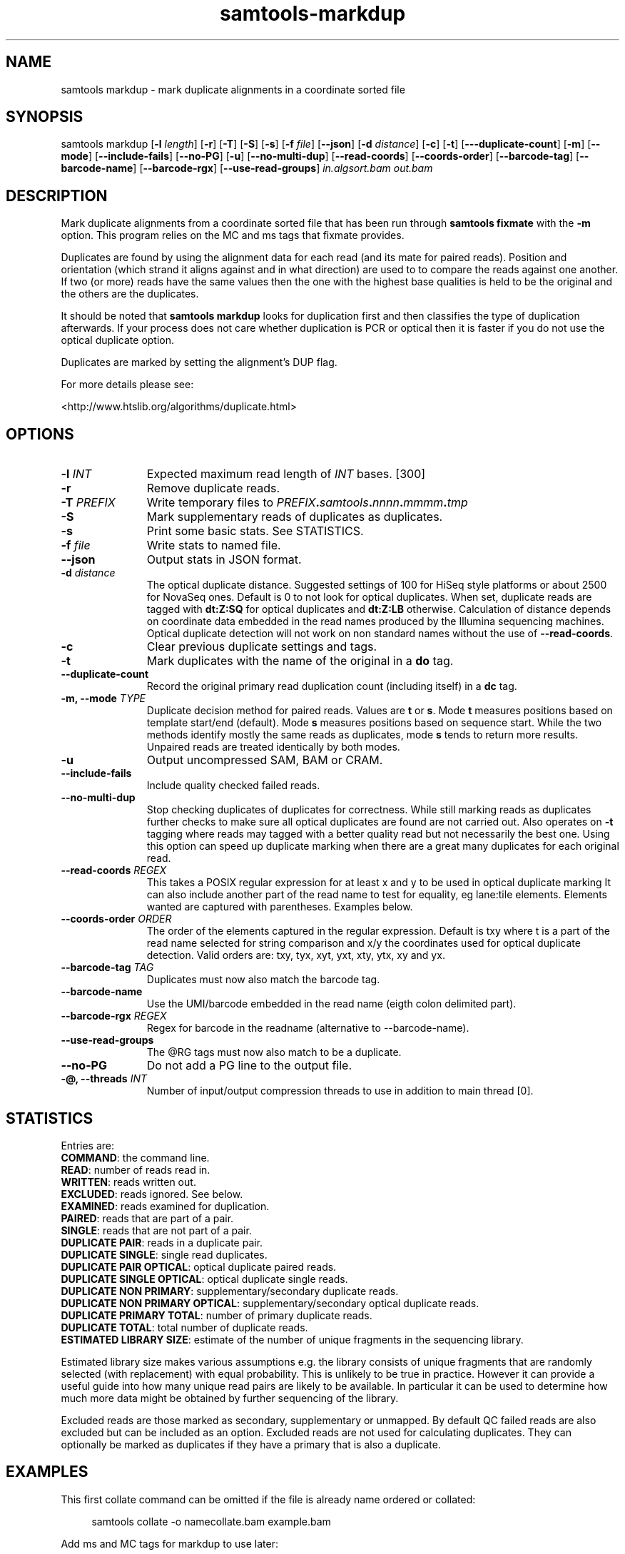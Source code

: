'\" t
.TH samtools-markdup 1 "15 April 2024" "samtools-1.20" "Bioinformatics tools"
.SH NAME
samtools markdup \- mark duplicate alignments in a coordinate sorted file
.\"
.\" Copyright (C) 2008-2011, 2013-2024 Genome Research Ltd.
.\" Portions copyright (C) 2010, 2011 Broad Institute.
.\"
.\" Author: Heng Li <lh3@sanger.ac.uk>
.\" Author: Joshua C. Randall <jcrandall@alum.mit.edu>
.\"
.\" Permission is hereby granted, free of charge, to any person obtaining a
.\" copy of this software and associated documentation files (the "Software"),
.\" to deal in the Software without restriction, including without limitation
.\" the rights to use, copy, modify, merge, publish, distribute, sublicense,
.\" and/or sell copies of the Software, and to permit persons to whom the
.\" Software is furnished to do so, subject to the following conditions:
.\"
.\" The above copyright notice and this permission notice shall be included in
.\" all copies or substantial portions of the Software.
.\"
.\" THE SOFTWARE IS PROVIDED "AS IS", WITHOUT WARRANTY OF ANY KIND, EXPRESS OR
.\" IMPLIED, INCLUDING BUT NOT LIMITED TO THE WARRANTIES OF MERCHANTABILITY,
.\" FITNESS FOR A PARTICULAR PURPOSE AND NONINFRINGEMENT. IN NO EVENT SHALL
.\" THE AUTHORS OR COPYRIGHT HOLDERS BE LIABLE FOR ANY CLAIM, DAMAGES OR OTHER
.\" LIABILITY, WHETHER IN AN ACTION OF CONTRACT, TORT OR OTHERWISE, ARISING
.\" FROM, OUT OF OR IN CONNECTION WITH THE SOFTWARE OR THE USE OR OTHER
.\" DEALINGS IN THE SOFTWARE.
.
.\" For code blocks and examples (cf groff's Ultrix-specific man macros)
.de EX

.  in +\\$1
.  nf
.  ft CR
..
.de EE
.  ft
.  fi
.  in

..
.
.SH SYNOPSIS
.PP
samtools markdup
.RB [ -l
.IR length ]
.RB [ -r ]
.RB [ -T ]
.RB [ -S ]
.RB [ -s ]
.RB [ -f
.IR file ]
.RB [ --json ]
.RB [ -d
.IR distance ]
.RB [ -c ]
.RB [ -t ]
.RB [ ---duplicate-count ]
.RB [ -m ]
.RB [ --mode ]
.RB [ --include-fails ]
.RB [ --no-PG ]
.RB [ -u ]
.RB [ --no-multi-dup ]
.RB [ --read-coords ]
.RB [ --coords-order ]
.RB [ --barcode-tag ]
.RB [ --barcode-name ]
.RB [ --barcode-rgx ]
.RB [ --use-read-groups ]
.I in.algsort.bam out.bam

.SH DESCRIPTION
.PP
Mark duplicate alignments from a coordinate sorted file that
has been run through \fBsamtools fixmate\fR with the \fB-m\fR option.  This
program relies on the MC and ms tags that fixmate provides.

Duplicates are found by using the alignment data for each read (and its mate for
paired reads).  Position and orientation (which strand it aligns against and in
what direction) are used to to compare the reads against one another. If two (or
more) reads have the same values then the one with the highest base qualities is
held to be the original and the others are the duplicates.

It should be noted that \fBsamtools markdup\fR looks for duplication first and
then classifies the type of duplication afterwards. If your process does not
care whether duplication is PCR or optical then it is faster if you do not use
the optical duplicate option.

Duplicates are marked by setting the alignment's DUP flag.

For more details please see:

<http://www.htslib.org/algorithms/duplicate.html>

.SH OPTIONS
.TP 11
.BI "-l " INT
.RI "Expected maximum read length of " INT " bases."
[300]
.TP
.B -r
Remove duplicate reads.
.TP
.BI "-T " PREFIX
Write temporary files to
.IB PREFIX . samtools . nnnn . mmmm . tmp
.TP
.B -S
Mark supplementary reads of duplicates as duplicates.
.TP
.B -s
Print some basic stats. See STATISTICS.
.TP
.BI "-f " file
Write stats to named file.
.TP
.B --json
Output stats in JSON format.
.TP
.BI "-d " distance
The optical duplicate distance.  Suggested settings of 100 for HiSeq style
platforms or about 2500 for NovaSeq ones.  Default is 0 to not look for
optical duplicates.  When set, duplicate reads are tagged with \fBdt:Z:SQ\fR for
optical duplicates and \fBdt:Z:LB\fR otherwise.  Calculation of distance depends
on coordinate data embedded in the read names produced by the Illumina
sequencing machines.  Optical duplicate detection will not work on non standard
names without the use of \fB--read-coords\fR.
.TP
.B -c
Clear previous duplicate settings and tags.
.TP
.B -t
Mark duplicates with the name of the original in a \fBdo\fR tag.
.TP
.B --duplicate-count
Record the original primary read duplication count (including itself) in a
\fBdc\fR tag.
.TP
.BI "-m, --mode " TYPE
Duplicate decision method for paired reads.  Values are \fBt\fR or \fBs\fR.
Mode \fBt\fR measures positions based on template start/end (default).
Mode \fBs\fR measures positions based on sequence start.
While the two methods identify mostly the same reads as duplicates, mode 
\fBs\fR tends to return more results.  Unpaired reads are treated identically
by both modes.
.TP
.B -u
Output uncompressed SAM, BAM or CRAM.
.TP
.B --include-fails
Include quality checked failed reads.
.TP
.B --no-multi-dup
Stop checking duplicates of duplicates for correctness.  While still marking
reads as duplicates further checks to make sure all optical duplicates are found
are not carried out.  Also operates on \fB-t\fR tagging where reads may tagged
with a better quality read but not necessarily the best one.  Using this option
can speed up duplicate marking when there are a great many duplicates for each
original read. 
.TP
.BI "--read-coords " REGEX
This takes a POSIX regular expression for at least x and y to be used in
optical duplicate marking It can also include another part of the read name
to test for equality, eg lane:tile elements. Elements wanted are captured with
parentheses.  Examples below.
.TP
.BI "--coords-order " ORDER
The order of the elements captured in the regular expression. Default is txy
where t is a part of the read name selected for string comparison and x/y the
coordinates used for optical duplicate detection.  Valid orders are: txy, tyx,
xyt, yxt, xty, ytx, xy and yx.
.TP
.BI "--barcode-tag " TAG
Duplicates must now also match the barcode tag.
.TP
.B --barcode-name
Use the UMI/barcode embedded in the read name (eigth colon delimited part).
.TP
.BI "--barcode-rgx " REGEX
Regex for barcode in the readname (alternative to --barcode-name).
.TP
.B --use-read-groups
The @RG tags must now also match to be a duplicate.
.TP
.B --no-PG
Do not add a PG line to the output file.
.TP
.BI "-@, --threads " INT
Number of input/output compression threads to use in addition to main thread [0].

.SH STATISTICS
Entries are:
.br
\fBCOMMAND\fR: the command line.
.br
\fBREAD\fR: number of reads read in.
.br
\fBWRITTEN\fR: reads written out.
.br
\fBEXCLUDED\fR: reads ignored.  See below.
.br
\fBEXAMINED\fR: reads examined for duplication.
.br
\fBPAIRED\fR: reads that are part of a pair.
.br
\fBSINGLE\fR: reads that are not part of a pair.
.br
\fBDUPLICATE PAIR\fR: reads in a duplicate pair.
.br
\fBDUPLICATE SINGLE\fR: single read duplicates.
.br
\fBDUPLICATE PAIR OPTICAL\fR: optical duplicate paired reads.
.br
\fBDUPLICATE SINGLE OPTICAL\fR: optical duplicate single reads.
.br
\fBDUPLICATE NON PRIMARY\fR: supplementary/secondary duplicate reads.
.br
\fBDUPLICATE NON PRIMARY OPTICAL\fR: supplementary/secondary optical
duplicate reads.
.br
\fBDUPLICATE PRIMARY TOTAL\fR: number of primary duplicate reads.
.br
\fBDUPLICATE TOTAL\fR: total number of duplicate reads.
.br
\fBESTIMATED LIBRARY SIZE\fR: estimate of the number of unique fragments in the
sequencing library.


Estimated library size makes various assumptions e.g. the library consists of
unique fragments that are randomly selected (with replacement) with equal
probability.
This is unlikely to be true in practice.
However it can provide a useful guide into how many unique read pairs are likely 
to be available.
In particular it can be used to determine how much more data might be obtained
by further sequencing of the library.

Excluded reads are those marked as secondary, supplementary or unmapped.
By default QC failed reads are also excluded but can be included as an option.
Excluded reads are not used for calculating duplicates.
They can optionally be marked as duplicates if they have a primary that is also
a duplicate.    
.SH EXAMPLES
This first collate command can be omitted if the file is already name ordered or collated:
.EX 4
samtools collate -o namecollate.bam example.bam
.EE

Add ms and MC tags for markdup to use later:
.EX 4
samtools fixmate -m namecollate.bam fixmate.bam
.EE

Markdup needs position order:
.EX 4
samtools sort -o positionsort.bam fixmate.bam
.EE

Finally mark duplicates:
.EX 4
samtools markdup positionsort.bam markdup.bam
.EE

Typically the fixmate step would be applied immediately after sequence
alignment and the markdup step after sorting by chromosome and
position.  Thus no \fIadditional\fR sort steps are normally needed.

To use the regex to obtain coordinates from reads, two or three values have to
be captured.  To mimic the normal behaviour and match a read name of the format
\fImachine:run:flowcell:lane:tile:x:y\fR use:
.EX 4
--read-coords '([!-9;-?A-~]+:[0-9]+:[0-9]+:[0-9]+:[0-9]+):([0-9]+):([0-9]+)'
--coords-order txy
.EE

To match only the coordinates of \fIx:y:randomstuff\fR use:
.EX 4
--read-coords '^([[:digit:]]+):([[:digit:]]+)'
--coords-order xy
.EE

To use a barcode from the read name matching the Illumina example of
\fINDX550136:7:H2MTNBDXX:1:13302:3141:10799:AAGGATG+TCGGAGA\fR use:

.EX 4
--barcode-rgx '[0-9A-Za-z]+:[0-9]+:[0-9A-Za-z]+:[0-9]+:[0-9]+:[0-9]+:[0-9]+:([!-?A-~]+)'
.EE

It is possible that complex regular expressions may slow the running of the
program.  It would be best to keep them simple. 

.SH AUTHOR
.PP
Written by Andrew Whitwham from the Sanger Institute.

.SH SEE ALSO
.IR samtools (1),
.IR samtools-sort (1),
.IR samtools-collate (1),
.IR samtools-fixmate (1)
.PP
Samtools website: <http://www.htslib.org/>
